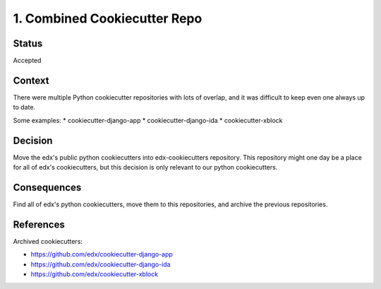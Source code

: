 1. Combined Cookiecutter Repo
=============================

Status
------

Accepted

Context
-------

There were multiple Python cookiecutter repositories with lots of overlap, and it was difficult to keep even one always up to date.

Some examples:
* cookiecutter-django-app
* cookiecutter-django-ida
* cookiecutter-xblock

Decision
--------

Move the edx's public python cookiecutters into edx-cookiecutters repository. This repository might one day be a place for all of edx's cookiecutters, but this decision is only relevant to our python cookiecutters.

Consequences
------------

Find all of edx's python cookiecutters, move them to this repositories, and archive the previous repositories.

References
----------

Archived cookiecutters:

* https://github.com/edx/cookiecutter-django-app
* https://github.com/edx/cookiecutter-django-ida
* https://github.com/edx/cookiecutter-xblock
